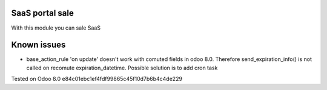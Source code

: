 SaaS portal sale
================

With this module you can sale SaaS

Known issues
============

* base_action_rule 'on update' doesn't work with comuted fields in odoo 8.0.
  Therefore send_expiration_info() is not called on recomute expiration_datetime.
  Possible solution is to add cron task

Tested on Odoo 8.0 e84c01ebc1ef4fdf99865c45f10d7b6b4c4de229
